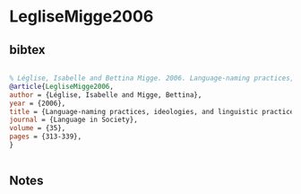 * LegliseMigge2006




** bibtex

#+NAME: bibtex
#+BEGIN_SRC bibtex

% Léglise, Isabelle and Bettina Migge. 2006. Language-naming practices, ideologies, and linguistic practices: Toward a comprehensive description of language varieties. Language in Society 35:313-339
@article{LegliseMigge2006,
author = {Léglise, Isabelle and Migge, Bettina},
year = {2006},
title = {Language-naming practices, ideologies, and linguistic practices: Toward a comprehensive description of language varieties},
journal = {Language in Society},
volume = {35},
pages = {313-339},
}


#+END_SRC




** Notes

